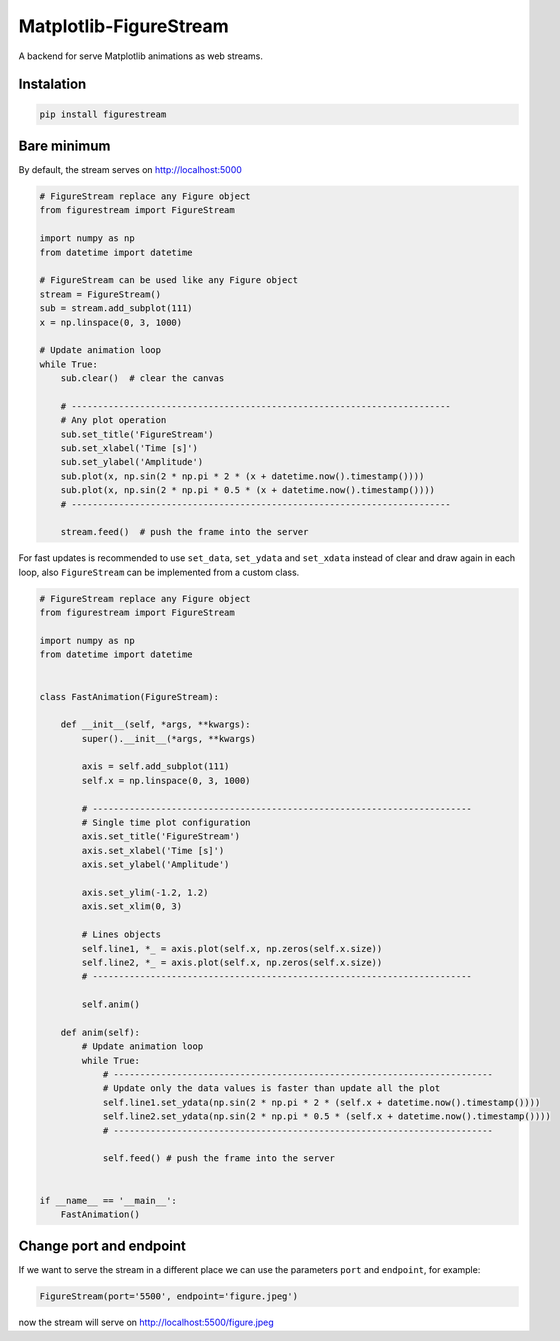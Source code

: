 Matplotlib-FigureStream
=======================

A backend for serve Matplotlib animations as web streams.

|GitHub top language| |PyPI - License| |PyPI| |PyPI - Status| |PyPI -
Python Version| |GitHub last commit| |CodeFactor Grade| |Documentation
Status|

.. |GitHub top language| image:: https://img.shields.io/github/languages/top/un-gcpds/matplotlib-figurestream?
.. |PyPI - License| image:: https://img.shields.io/pypi/l/figurestream?
.. |PyPI| image:: https://img.shields.io/pypi/v/figurestream?
.. |PyPI - Status| image:: https://img.shields.io/pypi/status/figurestream?
.. |PyPI - Python Version| image:: https://img.shields.io/pypi/pyversions/figurestream?
.. |GitHub last commit| image:: https://img.shields.io/github/last-commit/un-gcpds/matplotlib-figurestream?
.. |CodeFactor Grade| image:: https://img.shields.io/codefactor/grade/github/UN-GCPDS/matplotlib-figurestream?
.. |Documentation Status| image:: https://readthedocs.org/projects/figurestream/badge/?version=latest
   :target: https://figurestream.readthedocs.io/en/latest/?badge=latest

Instalation
-----------

.. code:: ipython3

    pip install figurestream

Bare minimum
------------

By default, the stream serves on http://localhost:5000

.. code:: ipython3

    # FigureStream replace any Figure object 
    from figurestream import FigureStream
    
    import numpy as np
    from datetime import datetime
    
    # FigureStream can be used like any Figure object
    stream = FigureStream()
    sub = stream.add_subplot(111)
    x = np.linspace(0, 3, 1000)
    
    # Update animation loop
    while True:
        sub.clear()  # clear the canvas
    
        # ------------------------------------------------------------------------
        # Any plot operation 
        sub.set_title('FigureStream')
        sub.set_xlabel('Time [s]')
        sub.set_ylabel('Amplitude')
        sub.plot(x, np.sin(2 * np.pi * 2 * (x + datetime.now().timestamp())))
        sub.plot(x, np.sin(2 * np.pi * 0.5 * (x + datetime.now().timestamp())))
        # ------------------------------------------------------------------------
        
        stream.feed()  # push the frame into the server

For fast updates is recommended to use ``set_data``, ``set_ydata`` and
``set_xdata`` instead of clear and draw again in each loop, also
``FigureStream`` can be implemented from a custom class.

.. code:: ipython3

    # FigureStream replace any Figure object
    from figurestream import FigureStream
    
    import numpy as np
    from datetime import datetime
    
    
    class FastAnimation(FigureStream):
    
        def __init__(self, *args, **kwargs):
            super().__init__(*args, **kwargs)
    
            axis = self.add_subplot(111)
            self.x = np.linspace(0, 3, 1000)
            
            # ------------------------------------------------------------------------
            # Single time plot configuration
            axis.set_title('FigureStream')
            axis.set_xlabel('Time [s]')
            axis.set_ylabel('Amplitude')
    
            axis.set_ylim(-1.2, 1.2)
            axis.set_xlim(0, 3)
            
            # Lines objects
            self.line1, *_ = axis.plot(self.x, np.zeros(self.x.size))
            self.line2, *_ = axis.plot(self.x, np.zeros(self.x.size))
            # ------------------------------------------------------------------------
    
            self.anim()
    
        def anim(self):
            # Update animation loop
            while True:
                # ------------------------------------------------------------------------
                # Update only the data values is faster than update all the plot
                self.line1.set_ydata(np.sin(2 * np.pi * 2 * (self.x + datetime.now().timestamp())))
                self.line2.set_ydata(np.sin(2 * np.pi * 0.5 * (self.x + datetime.now().timestamp())))
                # ------------------------------------------------------------------------
                
                self.feed() # push the frame into the server
    
    
    if __name__ == '__main__':
        FastAnimation()

Change port and endpoint
------------------------

If we want to serve the stream in a different place we can use the
parameters ``port`` and ``endpoint``, for example:

.. code:: ipython3

    FigureStream(port='5500', endpoint='figure.jpeg')

now the stream will serve on http://localhost:5500/figure.jpeg
